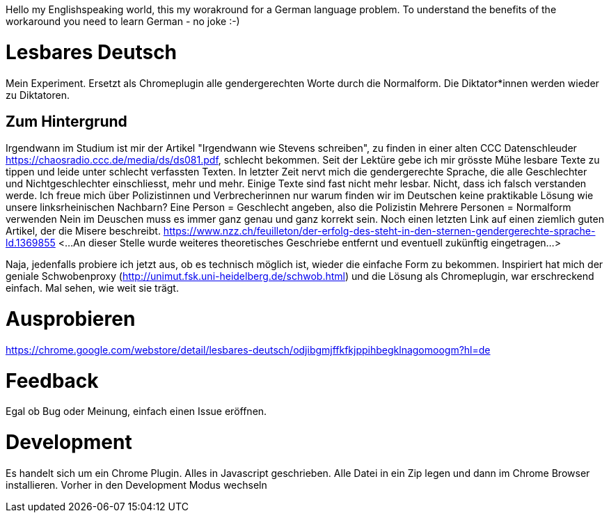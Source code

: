 Hello my Englishspeaking world, this my worakround for a German language problem. 
To understand the benefits of the workaround you need to learn German - no joke :-)

# Lesbares Deutsch

Mein Experiment. Ersetzt als Chromeplugin alle gendergerechten Worte durch die Normalform. 
Die Diktator*innen werden wieder zu Diktatoren.

## Zum Hintergrund
Irgendwann im Studium ist mir der Artikel "Irgendwann wie Stevens schreiben", zu finden in einer alten 
CCC Datenschleuder https://chaosradio.ccc.de/media/ds/ds081.pdf, schlecht bekommen.
Seit der Lektüre gebe ich mir grösste Mühe lesbare Texte zu tippen und leide unter schlecht verfassten Texten.
In letzter Zeit nervt mich die gendergerechte Sprache, die alle Geschlechter und Nichtgeschlechter einschliesst,
mehr und mehr. 
Einige Texte sind fast nicht mehr lesbar.
Nicht, dass ich falsch verstanden werde. 
Ich freue mich über Polizistinnen und Verbrecherinnen nur warum finden wir im Deutschen keine praktikable Lösung wie unsere linksrheinischen Nachbarn?
Eine Person = Geschlecht angeben, also die Polizistin
Mehrere Personen = Normalform verwenden
Nein im Deuschen muss es immer ganz genau und ganz korrekt sein.
Noch einen letzten Link auf einen ziemlich guten Artikel, der die Misere beschreibt.
https://www.nzz.ch/feuilleton/der-erfolg-des-steht-in-den-sternen-gendergerechte-sprache-ld.1369855 
<...An dieser Stelle wurde weiteres theoretisches Geschriebe entfernt und eventuell zukünftig eingetragen...>

Naja, jedenfalls probiere ich jetzt aus, ob es technisch möglich ist, wieder die einfache Form zu bekommen.
Inspiriert hat mich der  geniale Schwobenproxy (http://unimut.fsk.uni-heidelberg.de/schwob.html) und
die Lösung als Chromeplugin, war erschreckend einfach. Mal sehen, wie weit sie trägt.

# Ausprobieren

https://chrome.google.com/webstore/detail/lesbares-deutsch/odjibgmjffkfkjppihbegklnagomoogm?hl=de

# Feedback 

Egal ob Bug oder Meinung, einfach einen Issue eröffnen.

# Development

Es handelt sich um ein Chrome Plugin.
Alles in Javascript geschrieben.
Alle Datei in ein Zip legen und dann im Chrome Browser installieren. 
Vorher in den Development Modus wechseln
